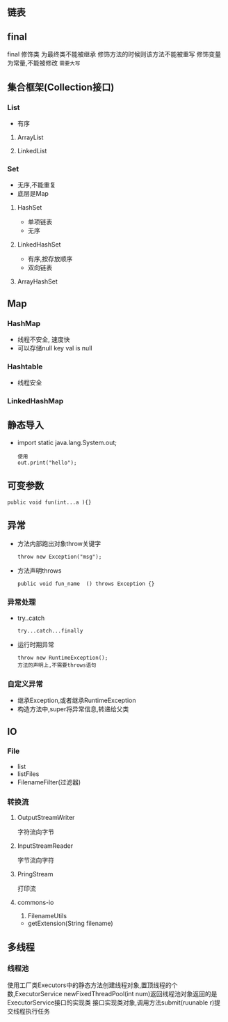 ** 链表
** final
 final 修饰类 为最终类不能被继承
修饰方法的时候则该方法不能被重写
修饰变量为常量,不能被修改 =需要大写=
** 集合框架(Collection接口)
*** List
    - 有序
**** ArrayList
**** LinkedList
*** Set
    - 无序,不能重复
    - 底层是Map
    
**** HashSet
     - 单项链表
     - 无序

**** LinkedHashSet
     - 有序,按存放顺序
     - 双向链表
     
**** ArrayHashSet

** Map
    
*** HashMap
    - 线程不安全,  速度快
    - 可以存储null key val is null

*** Hashtable
    - 线程安全

*** LinkedHashMap

** 静态导入
   - import static java.lang.System.out;
     #+BEGIN_SRC 
     使用
     out.print("hello");
     #+END_SRC

** 可变参数
   #+BEGIN_SRC 
   public void fun(int...a ){}
   #+END_SRC

** 异常
   - 方法内部跑出对象throw关键字
     #+BEGIN_SRC 
     throw new Exception("msg");
     #+END_SRC
   - 方法声明throws
     #+BEGIN_SRC 
     public void fun_name  () throws Exception {}
     #+END_SRC

*** 异常处理
    - try..catch
      #+BEGIN_SRC 
      try...catch...finally
      #+END_SRC
    - 运行时期异常
      #+BEGIN_SRC 
      throw new RuntimeException();
      方法的声明上,不需要throws语句
      #+END_SRC

*** 自定义异常
    - 继承Exception,或者继承RuntimeException
    - 构造方法中,super将异常信息,转递给父类

** IO

*** File
    - list
    - listFiles
    - FilenameFilter(过滤器)

*** 转换流

**** OutputStreamWriter
     字符流向字节

****  InputStreamReader
     字节流向字符

****  PringStream
     打印流

**** commons-io
     1. FilenameUtils
	- getExtension(String filename)

** 多线程

*** 线程池
    使用工厂类Executors中的静态方法创建线程对象,置顶线程的个数,ExecutorService 
    newFixedThreadPool(int num)返回线程池对象返回的是ExecutorService接口的实现类
    接口实现类对象,调用方法submit(ruunable r)提交线程执行任务
